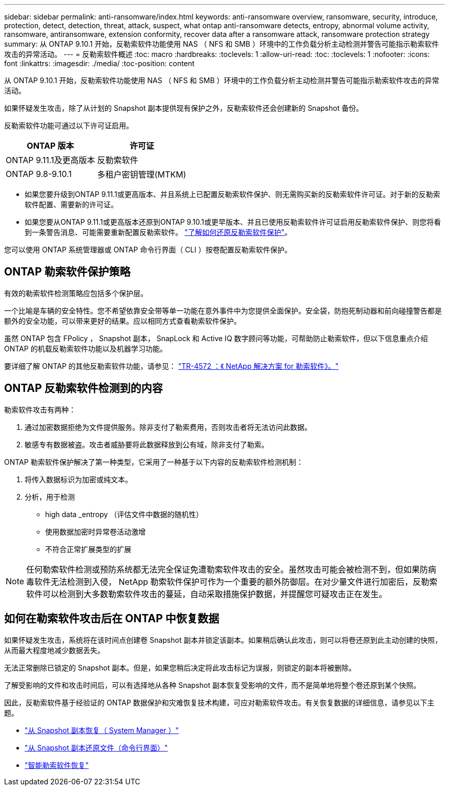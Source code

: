 ---
sidebar: sidebar 
permalink: anti-ransomware/index.html 
keywords: anti-ransomware overview, ransomware, security, introduce, protection, detect, detection, threat, attack, suspect, what ontap anti-ransomware detects, entropy, abnormal volume activity, ransomware, antiransomware, extension conformity, recover data after a ransomware attack, ransomware protection strategy 
summary: 从 ONTAP 9.10.1 开始，反勒索软件功能使用 NAS （ NFS 和 SMB ）环境中的工作负载分析主动检测并警告可能指示勒索软件攻击的异常活动。 
---
= 反勒索软件概述
:toc: macro
:hardbreaks:
:toclevels: 1
:allow-uri-read: 
:toc: 
:toclevels: 1
:nofooter: 
:icons: font
:linkattrs: 
:imagesdir: ./media/
:toc-position: content


[role="lead"]
从 ONTAP 9.10.1 开始，反勒索软件功能使用 NAS （ NFS 和 SMB ）环境中的工作负载分析主动检测并警告可能指示勒索软件攻击的异常活动。

如果怀疑发生攻击，除了从计划的 Snapshot 副本提供现有保护之外，反勒索软件还会创建新的 Snapshot 备份。

反勒索软件功能可通过以下许可证启用。

[cols="2*"]
|===
| ONTAP 版本 | 许可证 


 a| 
ONTAP 9.11.1及更高版本
 a| 
反勒索软件



 a| 
ONTAP 9.8-9.10.1
 a| 
多租户密钥管理(MTKM)

|===
* 如果您要升级到ONTAP 9.11.1或更高版本、并且系统上已配置反勒索软件保护、则无需购买新的反勒索软件许可证。对于新的反勒索软件配置、需要新的许可证。
* 如果您要从ONTAP 9.11.1或更高版本还原到ONTAP 9.10.1或更早版本、并且已使用反勒索软件许可证启用反勒索软件保护、则您将看到一条警告消息、可能需要重新配置反勒索软件。 link:../revert/anti-ransomware-license-task.html["了解如何还原反勒索软件保护"]。


您可以使用 ONTAP 系统管理器或 ONTAP 命令行界面（ CLI ）按卷配置反勒索软件保护。



== ONTAP 勒索软件保护策略

有效的勒索软件检测策略应包括多个保护层。

一个比喻是车辆的安全特性。您不希望依靠安全带等单一功能在意外事件中为您提供全面保护。安全袋，防抱死制动器和前向碰撞警告都是额外的安全功能，可以带来更好的结果。应以相同方式查看勒索软件保护。

虽然 ONTAP 包含 FPolicy ， Snapshot 副本， SnapLock 和 Active IQ 数字顾问等功能，可帮助防止勒索软件，但以下信息重点介绍 ONTAP 的机载反勒索软件功能以及机器学习功能。

要详细了解 ONTAP 的其他反勒索软件功能，请参见： https://www.netapp.com/media/7334-tr4572.pdf["TR-4572 ：《 NetApp 解决方案 for 勒索软件》。"^]



== ONTAP 反勒索软件检测到的内容

勒索软件攻击有两种：

. 通过加密数据拒绝为文件提供服务。除非支付了勒索费用，否则攻击者将无法访问此数据。
. 敏感专有数据被盗。攻击者威胁要将此数据释放到公有域，除非支付了勒索。


ONTAP 勒索软件保护解决了第一种类型，它采用了一种基于以下内容的反勒索软件检测机制：

. 将传入数据标识为加密或纯文本。
. 分析，用于检测
+
** high data _entropy （评估文件中数据的随机性）
** 使用数据加密时异常卷活动激增
** 不符合正常扩展类型的扩展





NOTE: 任何勒索软件检测或预防系统都无法完全保证免遭勒索软件攻击的安全。虽然攻击可能会被检测不到，但如果防病毒软件无法检测到入侵， NetApp 勒索软件保护可作为一个重要的额外防御层。在对少量文件进行加密后，反勒索软件可以检测到大多数勒索软件攻击的蔓延，自动采取措施保护数据，并提醒您可疑攻击正在发生。



== 如何在勒索软件攻击后在 ONTAP 中恢复数据

如果怀疑发生攻击，系统将在该时间点创建卷 Snapshot 副本并锁定该副本。如果稍后确认此攻击，则可以将卷还原到此主动创建的快照，从而最大程度地减少数据丢失。

无法正常删除已锁定的 Snapshot 副本。但是，如果您稍后决定将此攻击标记为误报，则锁定的副本将被删除。

了解受影响的文件和攻击时间后，可以有选择地从各种 Snapshot 副本恢复受影响的文件，而不是简单地将整个卷还原到某个快照。

因此，反勒索软件基于经验证的 ONTAP 数据保护和灾难恢复技术构建，可应对勒索软件攻击。有关恢复数据的详细信息，请参见以下主题。

* link:../task_dp_recover_snapshot.html["从 Snapshot 副本恢复（ System Manager ）"]
* link:../data-protection/restore-contents-volume-snapshot-task.html["从 Snapshot 副本还原文件（命令行界面）"]
* link:https://www.netapp.com/blog/smart-ransomware-recovery["智能勒索软件恢复"^]

